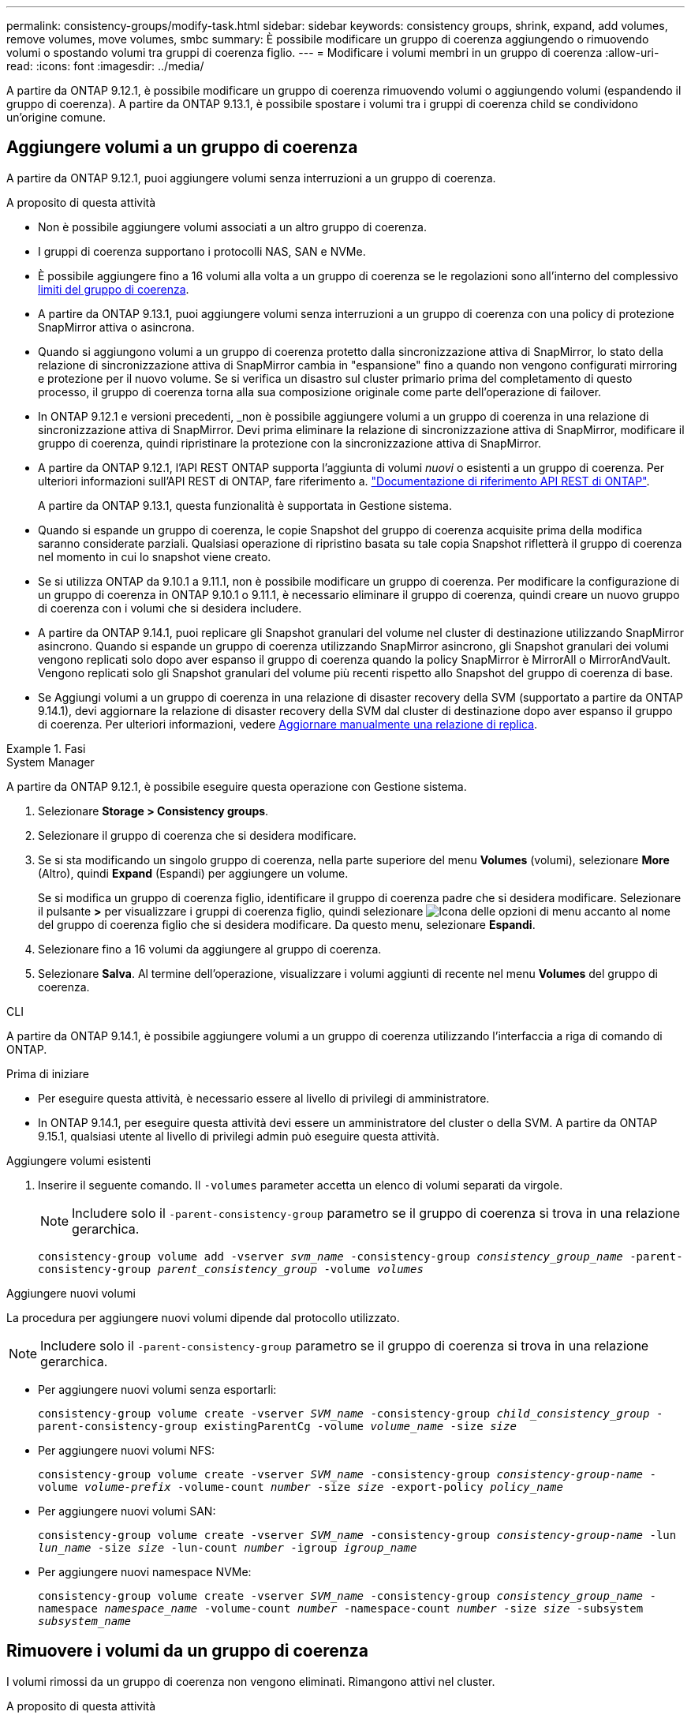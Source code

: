 ---
permalink: consistency-groups/modify-task.html 
sidebar: sidebar 
keywords: consistency groups, shrink, expand, add volumes, remove volumes, move volumes, smbc 
summary: È possibile modificare un gruppo di coerenza aggiungendo o rimuovendo volumi o spostando volumi tra gruppi di coerenza figlio. 
---
= Modificare i volumi membri in un gruppo di coerenza
:allow-uri-read: 
:icons: font
:imagesdir: ../media/


[role="lead"]
A partire da ONTAP 9.12.1, è possibile modificare un gruppo di coerenza rimuovendo volumi o aggiungendo volumi (espandendo il gruppo di coerenza). A partire da ONTAP 9.13.1, è possibile spostare i volumi tra i gruppi di coerenza child se condividono un'origine comune.



== Aggiungere volumi a un gruppo di coerenza

A partire da ONTAP 9.12.1, puoi aggiungere volumi senza interruzioni a un gruppo di coerenza.

.A proposito di questa attività
* Non è possibile aggiungere volumi associati a un altro gruppo di coerenza.
* I gruppi di coerenza supportano i protocolli NAS, SAN e NVMe.
* È possibile aggiungere fino a 16 volumi alla volta a un gruppo di coerenza se le regolazioni sono all'interno del complessivo xref:limits.html[limiti del gruppo di coerenza].
* A partire da ONTAP 9.13.1, puoi aggiungere volumi senza interruzioni a un gruppo di coerenza con una policy di protezione SnapMirror attiva o asincrona.
* Quando si aggiungono volumi a un gruppo di coerenza protetto dalla sincronizzazione attiva di SnapMirror, lo stato della relazione di sincronizzazione attiva di SnapMirror cambia in "espansione" fino a quando non vengono configurati mirroring e protezione per il nuovo volume. Se si verifica un disastro sul cluster primario prima del completamento di questo processo, il gruppo di coerenza torna alla sua composizione originale come parte dell'operazione di failover.
* In ONTAP 9.12.1 e versioni precedenti, _non è possibile aggiungere volumi a un gruppo di coerenza in una relazione di sincronizzazione attiva di SnapMirror. Devi prima eliminare la relazione di sincronizzazione attiva di SnapMirror, modificare il gruppo di coerenza, quindi ripristinare la protezione con la sincronizzazione attiva di SnapMirror.
* A partire da ONTAP 9.12.1, l'API REST ONTAP supporta l'aggiunta di volumi _nuovi_ o esistenti a un gruppo di coerenza. Per ulteriori informazioni sull'API REST di ONTAP, fare riferimento a. link:https://docs.netapp.com/us-en/ontap-automation/reference/api_reference.html#access-a-copy-of-the-ontap-rest-api-reference-documentation["Documentazione di riferimento API REST di ONTAP"^].
+
A partire da ONTAP 9.13.1, questa funzionalità è supportata in Gestione sistema.

* Quando si espande un gruppo di coerenza, le copie Snapshot del gruppo di coerenza acquisite prima della modifica saranno considerate parziali. Qualsiasi operazione di ripristino basata su tale copia Snapshot rifletterà il gruppo di coerenza nel momento in cui lo snapshot viene creato.
* Se si utilizza ONTAP da 9.10.1 a 9.11.1, non è possibile modificare un gruppo di coerenza. Per modificare la configurazione di un gruppo di coerenza in ONTAP 9.10.1 o 9.11.1, è necessario eliminare il gruppo di coerenza, quindi creare un nuovo gruppo di coerenza con i volumi che si desidera includere.
* A partire da ONTAP 9.14.1, puoi replicare gli Snapshot granulari del volume nel cluster di destinazione utilizzando SnapMirror asincrono. Quando si espande un gruppo di coerenza utilizzando SnapMirror asincrono, gli Snapshot granulari dei volumi vengono replicati solo dopo aver espanso il gruppo di coerenza quando la policy SnapMirror è MirrorAll o MirrorAndVault. Vengono replicati solo gli Snapshot granulari del volume più recenti rispetto allo Snapshot del gruppo di coerenza di base.
* Se Aggiungi volumi a un gruppo di coerenza in una relazione di disaster recovery della SVM (supportato a partire da ONTAP 9.14.1), devi aggiornare la relazione di disaster recovery della SVM dal cluster di destinazione dopo aver espanso il gruppo di coerenza. Per ulteriori informazioni, vedere xref:../data-protection/update-replication-relationship-manual-task.html[Aggiornare manualmente una relazione di replica].


.Fasi
[role="tabbed-block"]
====
.System Manager
--
A partire da ONTAP 9.12.1, è possibile eseguire questa operazione con Gestione sistema.

. Selezionare *Storage > Consistency groups*.
. Selezionare il gruppo di coerenza che si desidera modificare.
. Se si sta modificando un singolo gruppo di coerenza, nella parte superiore del menu *Volumes* (volumi), selezionare *More* (Altro), quindi *Expand* (Espandi) per aggiungere un volume.
+
Se si modifica un gruppo di coerenza figlio, identificare il gruppo di coerenza padre che si desidera modificare. Selezionare il pulsante *>* per visualizzare i gruppi di coerenza figlio, quindi selezionare image:../media/icon_kabob.gif["Icona delle opzioni di menu"] accanto al nome del gruppo di coerenza figlio che si desidera modificare. Da questo menu, selezionare *Espandi*.

. Selezionare fino a 16 volumi da aggiungere al gruppo di coerenza.
. Selezionare *Salva*. Al termine dell'operazione, visualizzare i volumi aggiunti di recente nel menu *Volumes* del gruppo di coerenza.


--
.CLI
--
A partire da ONTAP 9.14.1, è possibile aggiungere volumi a un gruppo di coerenza utilizzando l'interfaccia a riga di comando di ONTAP.

.Prima di iniziare
* Per eseguire questa attività, è necessario essere al livello di privilegi di amministratore.
* In ONTAP 9.14.1, per eseguire questa attività devi essere un amministratore del cluster o della SVM. A partire da ONTAP 9.15.1, qualsiasi utente al livello di privilegi admin può eseguire questa attività.


.Aggiungere volumi esistenti
. Inserire il seguente comando. Il `-volumes` parameter accetta un elenco di volumi separati da virgole.
+

NOTE: Includere solo il `-parent-consistency-group` parametro se il gruppo di coerenza si trova in una relazione gerarchica.

+
`consistency-group volume add -vserver _svm_name_ -consistency-group _consistency_group_name_ -parent-consistency-group _parent_consistency_group_ -volume _volumes_`



.Aggiungere nuovi volumi
La procedura per aggiungere nuovi volumi dipende dal protocollo utilizzato.


NOTE: Includere solo il `-parent-consistency-group` parametro se il gruppo di coerenza si trova in una relazione gerarchica.

* Per aggiungere nuovi volumi senza esportarli:
+
`consistency-group volume create -vserver _SVM_name_ -consistency-group _child_consistency_group_ -parent-consistency-group existingParentCg -volume _volume_name_ -size _size_`

* Per aggiungere nuovi volumi NFS:
+
`consistency-group volume create -vserver _SVM_name_ -consistency-group _consistency-group-name_ -volume _volume-prefix_ -volume-count _number_ -size _size_ -export-policy _policy_name_`

* Per aggiungere nuovi volumi SAN:
+
`consistency-group volume create -vserver _SVM_name_ -consistency-group _consistency-group-name_ -lun _lun_name_ -size _size_ -lun-count _number_ -igroup _igroup_name_`

* Per aggiungere nuovi namespace NVMe:
+
`consistency-group volume create -vserver _SVM_name_ -consistency-group _consistency_group_name_ -namespace _namespace_name_ -volume-count _number_ -namespace-count _number_ -size _size_ -subsystem _subsystem_name_`



--
====


== Rimuovere i volumi da un gruppo di coerenza

I volumi rimossi da un gruppo di coerenza non vengono eliminati. Rimangono attivi nel cluster.

.A proposito di questa attività
* Non puoi rimuovere volumi da un gruppo di coerenza in una relazione di disaster recovery SVM o sincronizzazione attiva di SnapMirror. È necessario prima eliminare la relazione di sincronizzazione attiva di SnapMirror per modificare il gruppo di coerenza e quindi ristabilire la relazione.
* Se un gruppo di coerenza non contiene volumi dopo l'operazione di rimozione, il gruppo di coerenza viene eliminato.
* Quando un volume viene rimosso da un gruppo di coerenza, le istantanee esistenti del gruppo di coerenza rimangono ma vengono considerate non valide. Le istantanee esistenti non possono essere utilizzate per ripristinare il contenuto del gruppo di coerenza. Le snapshot granulari dei volumi rimangono valide.
* Se si elimina un volume dal cluster, questo viene automaticamente rimosso dal gruppo di coerenza.
* Per modificare la configurazione di un gruppo di coerenza in ONTAP 9.10.1 o 9.11.1, è necessario eliminare il gruppo di coerenza e creare un nuovo gruppo di coerenza con i volumi membro desiderati.
* L'eliminazione di un volume dal cluster comporta la rimozione automatica del gruppo di coerenza.


[role="tabbed-block"]
====
.System Manager
--
A partire da ONTAP 9.12.1, è possibile eseguire questa operazione con Gestione sistema.

.Fasi
. Selezionare *Storage > Consistency groups*.
. Selezionare il gruppo di coerenza singolo o secondario che si desidera modificare.
. Nel menu *Volumes*, selezionare le caselle di controllo accanto ai singoli volumi che si desidera rimuovere dal gruppo di coerenza.
. Selezionare *Rimuovi volumi dal gruppo di coerenza*.
. Confermare che la rimozione dei volumi causerà l'invalidità di tutte le copie Snapshot del gruppo di coerenza e selezionare *Rimuovi*.


--
.CLI
--
A partire da ONTAP 9.14.1, puoi rimuovere i volumi da un gruppo di coerenza utilizzando la CLI.

.Prima di iniziare
* Per eseguire questa attività, è necessario essere al livello di privilegi di amministratore.
* In ONTAP 9.14.1, per eseguire questa attività devi essere un amministratore del cluster o della SVM. A partire da ONTAP 9.15.1, qualsiasi utente al livello di privilegi admin può eseguire questa attività.


.Fase
. Rimuovere i volumi. Il `-volumes` parameter accetta un elenco di volumi separati da virgole.
+
Includere solo il `-parent-consistency-group` parametro se il gruppo di coerenza si trova in una relazione gerarchica.

+
`consistency-group volume remove -vserver _SVM_name_ -consistency-group _consistency_group_name_ -parent-consistency-group _parent_consistency_group_name_ -volume _volumes_`



--
====


== Spostare i volumi tra i gruppi di coerenza

A partire da ONTAP 9.13.1, è possibile spostare i volumi tra gruppi di coerenza child che condividono un'immagine di origine.

.A proposito di questa attività
* È possibile spostare i volumi solo tra gruppi di coerenza nidificati nello stesso gruppo di coerenza padre.
* Le istantanee del gruppo di coerenza esistente diventano invalide e non più accessibili come snapshot del gruppo di coerenza. Le snapshot dei singoli volumi rimangono valide.
* Le copie Snapshot del gruppo di coerenza padre rimangono valide.
* Se si spostano tutti i volumi da un gruppo di coerenza figlio, tale gruppo di coerenza verrà eliminato.
* Le modifiche apportate a un gruppo di coerenza devono essere rispettate xref:limits.html[limiti del gruppo di coerenza].


[role="tabbed-block"]
====
.System Manager
--
A partire da ONTAP 9.12.1, è possibile eseguire questa operazione con Gestione sistema.

.Fasi
. Selezionare *Storage > Consistency groups*.
. Selezionare il gruppo di coerenza padre che contiene i volumi che si desidera spostare. Individuare il gruppo di coerenza figlio, quindi espandere il menu **volumi**. Selezionare i volumi che si desidera spostare.
. Selezionare **Sposta**.
. Scegliere se spostare i volumi in un nuovo gruppo di coerenza o in un gruppo esistente.
+
.. Per passare a un gruppo di coerenza esistente, selezionare **gruppo di coerenza figlio esistente**, quindi scegliere il nome del gruppo di coerenza dal menu a discesa.
.. Per passare a un nuovo gruppo di coerenza, selezionare **nuovo gruppo di coerenza figlio**. Immettere un nome per il nuovo gruppo di coerenza figlio e selezionare un tipo di componente.


. Selezionare **Sposta**.


--
.CLI
--
A partire da ONTAP 9.14.1, puoi spostare i volumi tra gruppi di coerenza utilizzando l'interfaccia a riga di comando di ONTAP.

.Prima di iniziare
* Per eseguire questa attività, è necessario essere al livello di privilegi di amministratore.
* In ONTAP 9.14.1, per eseguire questa attività devi essere un amministratore del cluster o della SVM. A partire da ONTAP 9.15.1, qualsiasi utente al livello di privilegi admin può eseguire questa attività.


.Spostamento dei volumi in un nuovo gruppo di coerenza figlio
. Il seguente comando crea un nuovo gruppo di coerenza figlio che contiene i volumi designati.
+
Quando crei il nuovo gruppo di coerenza, puoi designare nuove policy di Snapshot, QoS e tiering.

+
`consistency-group volume reassign -vserver _SVM_name_ -consistency-group _source_child_consistency_group_ -parent-consistency-group _parent_consistency_group_ -volume _volumes_ -new-consistency-group _consistency_group_name_ [-snapshot-policy _policy_ -qos-policy _policy_ -tiering-policy _policy_]`



.Spostamento dei volumi in un gruppo di coerenza figlio esistente
. Riassegnare i volumi. Il `-volumes` parameter accetta un elenco separato da virgole di nomi di volumi.
+
`consistency-group volume reassign -vserver _SVM_name_ -consistency-group _source_child_consistency_group_ -parent-consistency-group _parent_consistency_group_ -volume _volumes_ -to-consistency-group _target_consistency_group_`



--
====
.Informazioni correlate
* xref:limits.html[Limiti del gruppo di coerenza]
* xref:clone-task.html[Clonare un gruppo di coerenza]

